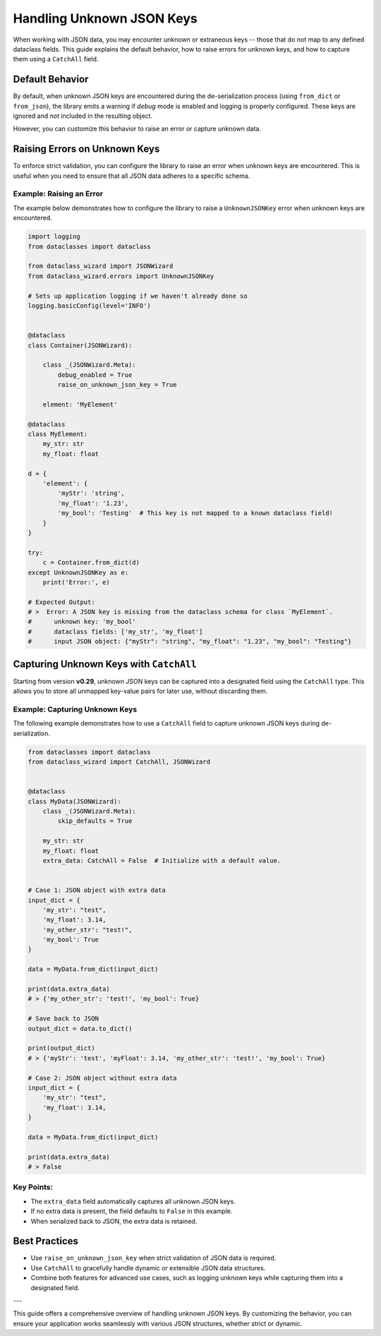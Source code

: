 Handling Unknown JSON Keys
###########################

When working with JSON data, you may encounter unknown or extraneous keys -- those that do not map to any defined dataclass fields.
This guide explains the default behavior, how to raise errors for unknown keys, and how to capture them using a ``CatchAll`` field.

Default Behavior
================

By default, when unknown JSON keys are encountered during the de-serialization process
(using ``from_dict`` or ``from_json``), the library emits a warning if *debug* mode is enabled
and logging is properly configured. These keys are ignored and not included in the resulting object.

However, you can customize this behavior to raise an error or capture unknown data.

Raising Errors on Unknown Keys
==============================

To enforce strict validation, you can configure the library to raise an error when
unknown keys are encountered. This is useful when you need to ensure that all JSON
data adheres to a specific schema.

Example: Raising an Error
--------------------------

The example below demonstrates how to configure the library to raise a
``UnknownJSONKey`` error when unknown keys are encountered.

.. code:: python3

    import logging
    from dataclasses import dataclass

    from dataclass_wizard import JSONWizard
    from dataclass_wizard.errors import UnknownJSONKey

    # Sets up application logging if we haven't already done so
    logging.basicConfig(level='INFO')


    @dataclass
    class Container(JSONWizard):

        class _(JSONWizard.Meta):
            debug_enabled = True
            raise_on_unknown_json_key = True

        element: 'MyElement'

    @dataclass
    class MyElement:
        my_str: str
        my_float: float

    d = {
        'element': {
            'myStr': 'string',
            'my_float': '1.23',
            'my_bool': 'Testing'  # This key is not mapped to a known dataclass field!
        }
    }

    try:
        c = Container.from_dict(d)
    except UnknownJSONKey as e:
        print('Error:', e)

    # Expected Output:
    # >  Error: A JSON key is missing from the dataclass schema for class `MyElement`.
    #      unknown key: 'my_bool'
    #      dataclass fields: ['my_str', 'my_float']
    #      input JSON object: {"myStr": "string", "my_float": "1.23", "my_bool": "Testing"}

Capturing Unknown Keys with ``CatchAll``
========================================

Starting from version **v0.29**, unknown JSON keys can be captured into a designated field
using the ``CatchAll`` type. This allows you to store all unmapped key-value pairs for
later use, without discarding them.

Example: Capturing Unknown Keys
-------------------------------

The following example demonstrates how to use a ``CatchAll`` field to capture
unknown JSON keys during de-serialization.

.. code:: python

    from dataclasses import dataclass
    from dataclass_wizard import CatchAll, JSONWizard


    @dataclass
    class MyData(JSONWizard):
        class _(JSONWizard.Meta):
            skip_defaults = True

        my_str: str
        my_float: float
        extra_data: CatchAll = False  # Initialize with a default value.


    # Case 1: JSON object with extra data
    input_dict = {
        'my_str': "test",
        'my_float': 3.14,
        'my_other_str': "test!",
        'my_bool': True
    }

    data = MyData.from_dict(input_dict)

    print(data.extra_data)
    # > {'my_other_str': 'test!', 'my_bool': True}

    # Save back to JSON
    output_dict = data.to_dict()

    print(output_dict)
    # > {'myStr': 'test', 'myFloat': 3.14, 'my_other_str': 'test!', 'my_bool': True}

    # Case 2: JSON object without extra data
    input_dict = {
        'my_str': "test",
        'my_float': 3.14,
    }

    data = MyData.from_dict(input_dict)

    print(data.extra_data)
    # > False

Key Points:
-----------

- The ``extra_data`` field automatically captures all unknown JSON keys.
- If no extra data is present, the field defaults to ``False`` in this example.
- When serialized back to JSON, the extra data is retained.

Best Practices
==============

- Use ``raise_on_unknown_json_key`` when strict validation of JSON data is required.
- Use ``CatchAll`` to gracefully handle dynamic or extensible JSON data structures.
- Combine both features for advanced use cases, such as logging unknown keys
  while capturing them into a designated field.

---

This guide offers a comprehensive overview of handling unknown JSON keys.
By customizing the behavior, you can ensure your application works seamlessly
with various JSON structures, whether strict or dynamic.
